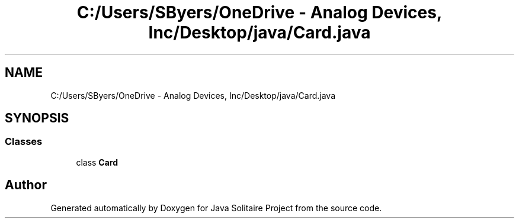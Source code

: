 .TH "C:/Users/SByers/OneDrive - Analog Devices, Inc/Desktop/java/Card.java" 3 "Version 1.0" "Java Solitaire Project" \" -*- nroff -*-
.ad l
.nh
.SH NAME
C:/Users/SByers/OneDrive - Analog Devices, Inc/Desktop/java/Card.java
.SH SYNOPSIS
.br
.PP
.SS "Classes"

.in +1c
.ti -1c
.RI "class \fBCard\fP"
.br
.in -1c
.SH "Author"
.PP 
Generated automatically by Doxygen for Java Solitaire Project from the source code\&.
